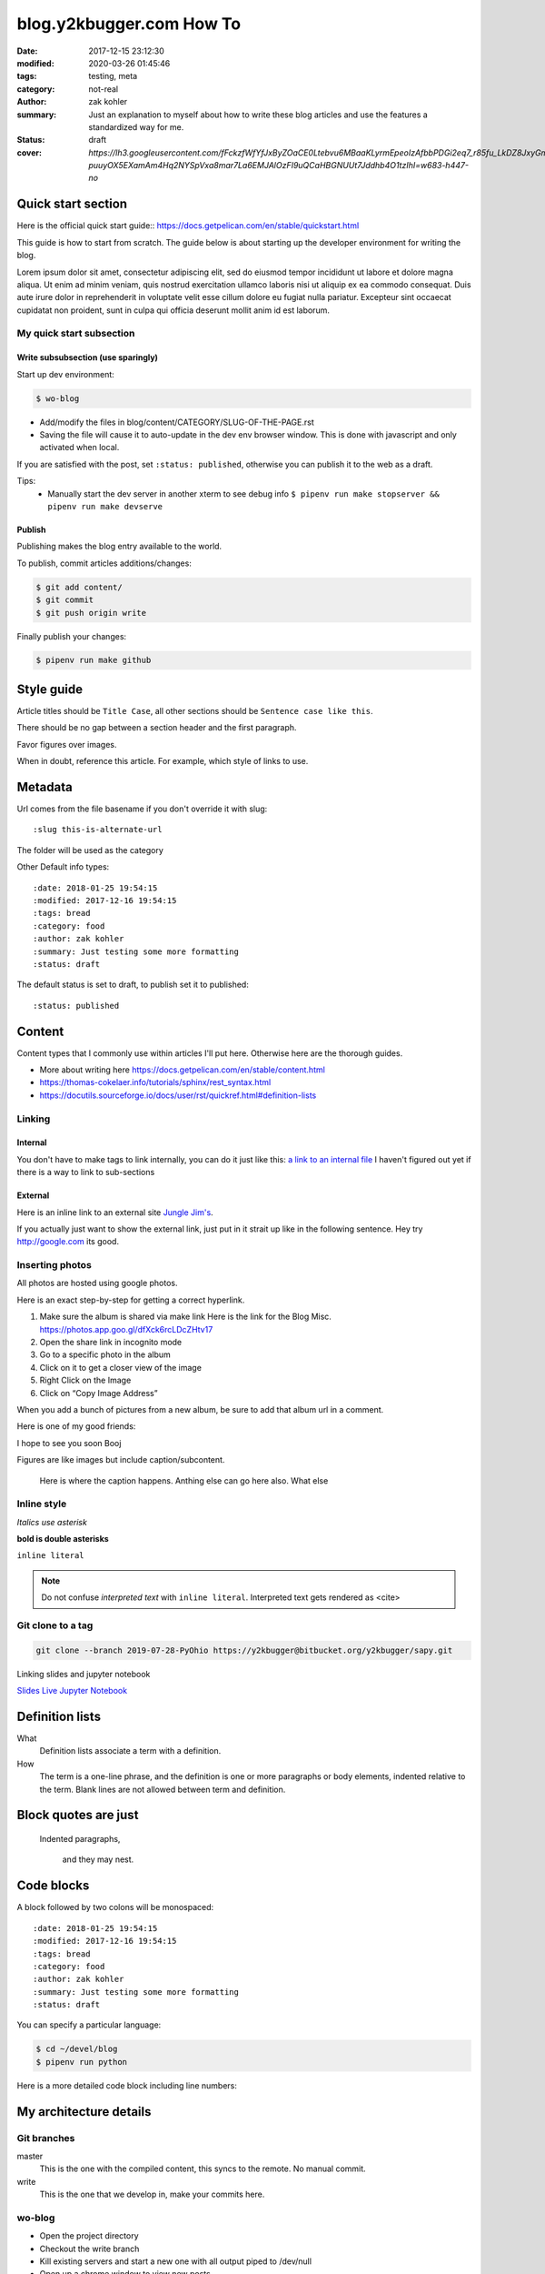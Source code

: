 blog.y2kbugger.com How To
#########################

:date: 2017-12-15 23:12:30
:modified: 2020-03-26 01:45:46
:tags: testing, meta
:category: not-real
:author: zak kohler
:summary: Just an explanation to myself about how to write these blog articles and use the features a standardized way for me.
:status: draft
:cover: `https://lh3.googleusercontent.com/fFckzfWfYfJxByZOaCE0Ltebvu6MBaaKLyrmEpeoIzAfbbPDGi2eq7_r85fu_LkDZ8JxyGm-puuyOX5EXamAm4Hq2NYSpVxa8mar7La6EMJAlOzFI9uQCaHBGNUUt7Jddhb4O1tzIhI=w683-h447-no`

..
  Google Photos Album: https://photos.app.goo.gl/dfXck6rcLDcZHtv17

Quick start section
===================
Here is the official quick start guide::
https://docs.getpelican.com/en/stable/quickstart.html

This guide is how to start from scratch. The guide below is about starting up the developer environment for writing the blog.

Lorem ipsum dolor sit amet, consectetur adipiscing elit, sed do eiusmod tempor incididunt ut labore et dolore magna aliqua. Ut enim ad minim veniam, quis nostrud exercitation ullamco laboris nisi ut aliquip ex ea commodo consequat. Duis aute irure dolor in reprehenderit in voluptate velit esse cillum dolore eu fugiat nulla pariatur. Excepteur sint occaecat cupidatat non proident, sunt in culpa qui officia deserunt mollit anim id est laborum.

My quick start subsection
-------------------------
Write subsubsection (use sparingly)
^^^^^^^^^^^^^^^^^^^^^^^^^^^^^^^^^^^
Start up dev environment:

.. code-block:: bash

    $ wo-blog

- Add/modify the files in blog/content/CATEGORY/SLUG-OF-THE-PAGE.rst
- Saving the file will cause it to auto-update in the dev env browser window. This is done with javascript and only activated when local.

If you are satisfied with the post, set ``:status: published``, otherwise you can publish it to the web as a draft.

Tips:
    - Manually start the dev server in another xterm to see debug info
      ``$ pipenv run make stopserver && pipenv run make devserve``

Publish
^^^^^^^
Publishing makes the blog entry available to the world.

To publish, commit articles additions/changes:

.. code-block:: bash

    $ git add content/
    $ git commit
    $ git push origin write

Finally publish your changes:

.. code-block:: bash

    $ pipenv run make github

Style guide
===========
Article titles should be ``Title Case``, all other sections should be ``Sentence case like this``.

There should be no gap between a section header and the first paragraph.

Favor figures over images.

When in doubt, reference this article. For example, which style of links to use.

Metadata
========
Url comes from the file basename if you don't override it with slug::

    :slug this-is-alternate-url

The folder will be used as the category

Other Default info types::

    :date: 2018-01-25 19:54:15
    :modified: 2017-12-16 19:54:15
    :tags: bread
    :category: food
    :author: zak kohler
    :summary: Just testing some more formatting
    :status: draft

The default status is set to draft, to publish set it to published::

    :status: published

Content
=======
Content types that I commonly use within articles I'll put here. Otherwise here are the thorough guides.

- More about writing here https://docs.getpelican.com/en/stable/content.html
- https://thomas-cokelaer.info/tutorials/sphinx/rest_syntax.html
- https://docutils.sourceforge.io/docs/user/rst/quickref.html#definition-lists

Linking
-------
Internal
^^^^^^^^
You don't have to make tags to link internally, you can do it just like this: `a link to an internal file <{filename}/food/no-knead-bread-one.rst>`_
I haven't figured out yet if there is a way to link to sub-sections

External
^^^^^^^^
Here is an inline link to an external site `Jungle Jim's <https://junglejims.com/>`_.

If you actually just want to show the external link, just put in it strait up like in the following sentence. Hey try http://google.com its good.

Inserting photos
----------------
All photos are hosted using google photos.

Here is an exact step-by-step for getting a correct hyperlink.

1. Make sure the album is shared via make link
   Here is the link for the Blog Misc. https://photos.app.goo.gl/dfXck6rcLDcZHtv17
2. Open the share link in incognito mode
3. Go to a specific photo in the album
4. Click on it to get a closer view of the image
5. Right Click on the Image
6. Click on “Copy Image Address”

When you add a bunch of pictures from a new album, be sure to add that album url in a comment.

..
    Comments are like this. https://photos.app.goo.gl/qfXck6rcLDcZHtv1d

Here is one of my good friends:

.. image:: https://lh3.googleusercontent.com/0pckhDWOKZKJEeB2izt77k40PlTPE0AYu8N4e-_RCaxgxUrUoZPQvGllBkYEbNYLfRg7GUQfxCC-le3jQYmTgUbJ4_ns59Ru-_8aaoiScEBAJdL2U5GutLXkM81mUvmik2u2RE1j6nQ=w460-h678-no
   :width: 100%
   :alt: Boojie
   :align: center

I hope to see you soon Booj

Figures are like images but include caption/subcontent.

.. figure:: https://lh3.googleusercontent.com/TQ_e5Ds-zAANFEZ8jwQDspm634t8TTd9mhgffJDgTClAv-m3-yDU7BEDelYqRZe4gAk-p21Dmsx9S0euK4m3ExzyZmmaTv7rKrEjS4UzwORAiFNy8WOg8vwC4xS19R_CX4dUkcUOs5g=w683-h419-no
   :width: 300px
   :alt: Good look at what stock prices happen.

   Here is where the caption happens. Anthing else can go here also. What else

Inline style
------------
*Italics use asterisk*

**bold is double asterisks**


``inline literal``

.. note::
   Do not confuse `interpreted text` with ``inline literal``.
   Interpreted text gets rendered as <cite>

Git clone to a tag
------------------
.. code-block:: giturl

   git clone --branch 2019-07-28-PyOhio https://y2kbugger@bitbucket.org/y2kbugger/sapy.git

Linking slides and jupyter notebook

`Slides <https://drive.google.com/open?id=1u8qlAK4SeqFX3ybT7zVuKWItMvCadhsgF9WmCCOM3dQ>`_ `Live Jupyter Notebook <https://gke.mybinder.org/v2/git/https%3A%2F%2Fy2kbugger%40bitbucket.org%2Fy2kbugger%2Fsapy.git/de5086ea943c94fec40e14478257ab2716e28c96?filepath=Simple%20As%20Possible.ipynb>`_

Definition lists
================
What
  Definition lists associate a term with
  a definition.

How
  The term is a one-line phrase, and the
  definition is one or more paragraphs or
  body elements, indented relative to the
  term. Blank lines are not allowed
  between term and definition.

Block quotes are just
=====================
    Indented paragraphs,

        and they may nest.

Code blocks
===========
A block followed by two colons will be monospaced::

    :date: 2018-01-25 19:54:15
    :modified: 2017-12-16 19:54:15
    :tags: bread
    :category: food
    :author: zak kohler
    :summary: Just testing some more formatting
    :status: draft


You can specify a particular language:

.. code-block:: bash

    $ cd ~/devel/blog
    $ pipenv run python

Here is a more detailed code block including line numbers:

.. code-block:: python
   :linenos:

    from htooze import world

    def test_planet_exists():
        p = world.Planet()
        assert isinstance(p, world.Planet)

    def test_life_can_exist():
        mycell = world.Cell()
        assert isinstance(mycell, world.Cell)

    def test_planet_starts_without_life():
        p = world.Planet()
        assert len(p.life) == 0

    def test_life_can_live_on_planet():
        p = world.Planet()
        mycell = world.Cell()
        p.addcell(mycell)

        assert len(p.life) == 1
        for coords, cell in p.life.items():
            assert cell is mycell
            assert isinstance(coords, tuple)
            assert int(coords[0]) == coords[0]


My architecture details
=======================

Git branches
------------
master
    This is the one with the compiled content, this syncs to the remote. No manual commit.
write
    This is the one that we develop in, make your commits here.

wo-blog
-------
- Open the project directory
- Checkout the write branch
- Kill existing servers and start a new one with all output piped to /dev/null
- Open up a chrome window to view new posts

Hosting
-------
Hosted as a gitlab page. Domain is setup with 1and1.

Had to edit dns setting inside of 1and1 per github guidelines.
